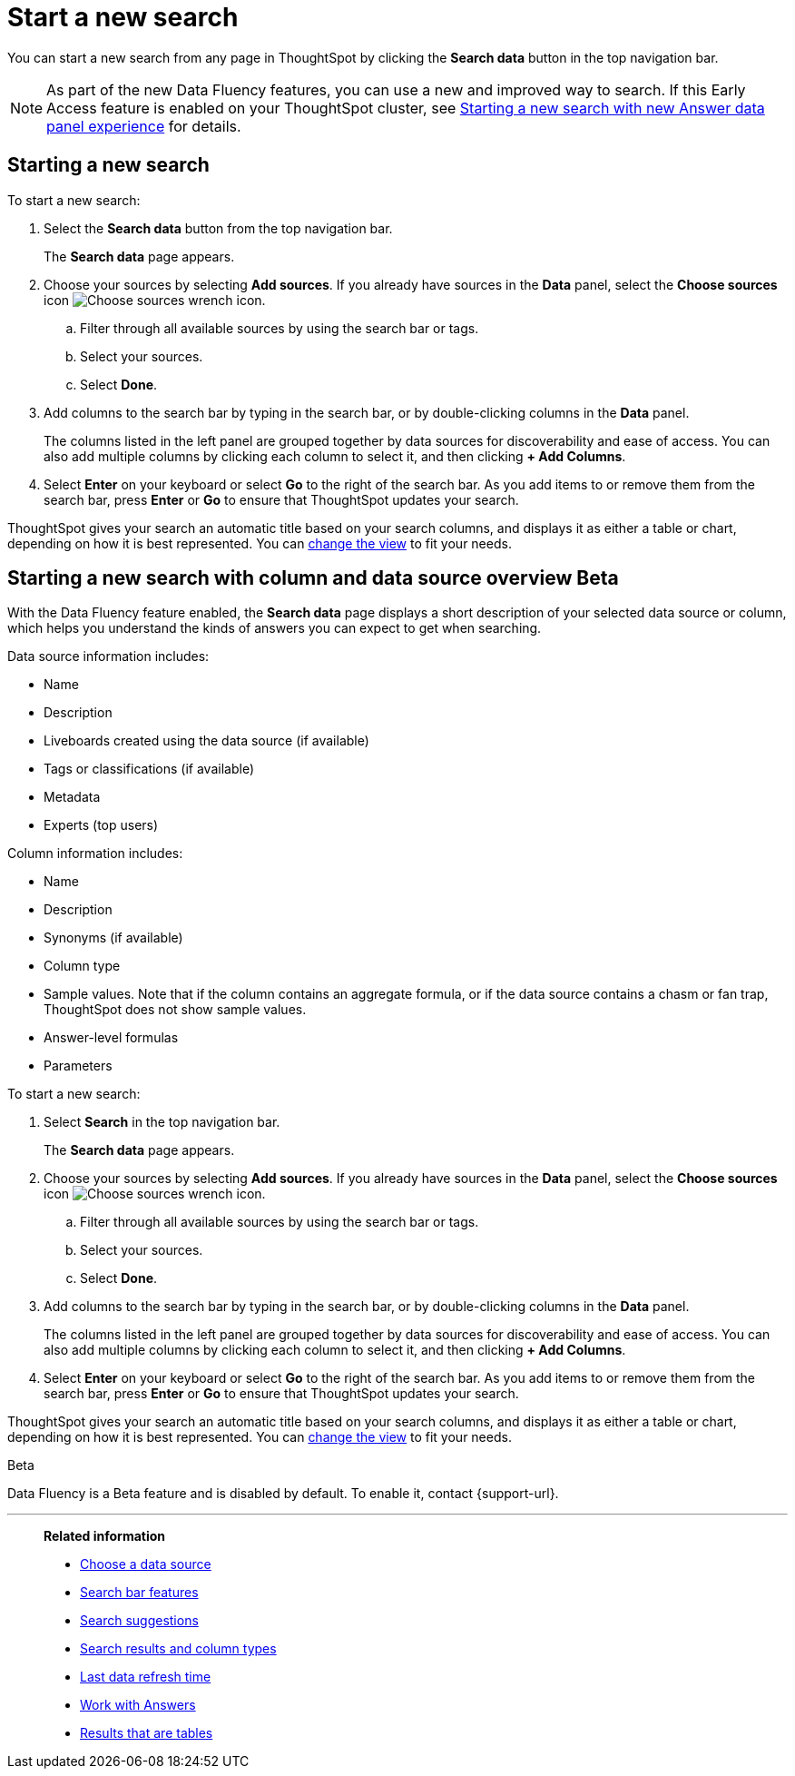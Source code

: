 = Start a new search
:last_updated: 4/30/2021
:linkattrs:
:experimental:
:page-layout: default-cloud
:page-aliases: /end-user/search/start-a-new-search.adoc
:description: Starting a new ThoughtSpot search is simple, like starting a new Google search.

You can start a new search from any page in ThoughtSpot by clicking the *Search data* button in the top navigation bar.

NOTE: As part of the new Data Fluency features, you can use a new and improved way to search. If this Early Access feature is enabled on your ThoughtSpot cluster, see <<search-data-fluency, Starting a new search with new Answer data panel experience>> for details.

== Starting a new search

To start a new search:

. Select the *Search data* button from the top navigation bar.
+
The *Search data* page appears.

. Choose your sources by selecting *Add sources*.
If you already have sources in the *Data* panel, select the *Choose sources* icon image:icon-analyze-custom-10px.png[Choose sources wrench icon].
 .. Filter through all available sources by using the search bar or tags.
 .. Select your sources.
 .. Select *Done*.
. Add columns to the search bar by typing in the search bar, or by double-clicking columns in the *Data* panel.
+
The columns listed in the left panel are grouped together by data sources for discoverability and ease of access.
You can also add multiple columns by clicking each column to select it, and then clicking *+ Add Columns*.

. Select *Enter* on your keyboard or select *Go* to the right of the search bar.
As you add items to or remove them from the search bar, press *Enter* or *Go* to ensure that ThoughtSpot updates your search.

ThoughtSpot gives your search an automatic title based on your search columns, and displays it as either a table or chart, depending on how it is best represented.
You can xref:chart-table-change.adoc[change the view] to fit your needs.

[#search-data-fluency]
== Starting a new search with column and data source overview  [.badge.badge-beta]#Beta#

With the Data Fluency feature enabled, the *Search data* page displays a short description of your selected data source or column, which helps you understand the kinds of answers you can expect to get when searching.

Data source information includes:

- Name
- Description
- Liveboards created using the data source (if available)
- Tags or classifications (if available)
- Metadata
- Experts (top users)

Column information includes:

- Name
- Description
- Synonyms (if available)
- Column type
- Sample values. Note that if the column contains an aggregate formula, or if the data source contains a chasm or fan trap, ThoughtSpot does not show sample values.
- Answer-level formulas
- Parameters

To start a new search:

. Select *Search* in the top navigation bar.
+
The *Search data* page appears.

. Choose your sources by selecting *Add sources*.
If you already have sources in the *Data* panel, select the *Choose sources* icon image:icon-analyze-custom-10px.png[Choose sources wrench icon].
.. Filter through all available sources by using the search bar or tags.
.. Select your sources.
.. Select *Done*.
. Add columns to the search bar by typing in the search bar, or by double-clicking columns in the *Data* panel.
+
The columns listed in the left panel are grouped together by data sources for discoverability and ease of access.
You can also add multiple columns by clicking each column to select it, and then clicking *+ Add Columns*.

. Select *Enter* on your keyboard or select *Go* to the right of the search bar.
As you add items to or remove them from the search bar, press *Enter* or *Go* to ensure that ThoughtSpot updates your search.

ThoughtSpot gives your search an automatic title based on your search columns, and displays it as either a table or chart, depending on how it is best represented.
You can xref:chart-table-change.adoc[change the view] to fit your needs.

.[.badge.badge-beta]#Beta#
****
Data Fluency is a Beta feature and is disabled by default. To enable it, contact {support-url}.
****

'''
> **Related information**
>
> * xref:search-choose-data-source.adoc[Choose a data source]
> * xref:search-bar.adoc[Search bar features]
> * xref:search-suggestion.adoc[Search suggestions]
> * xref:search-columns.adoc[Search results and column types]
> * xref:search-data-refresh-time.adoc[Last data refresh time]
> * xref:answers.adoc[Work with Answers]
> * xref:chart-table.adoc[Results that are tables]
